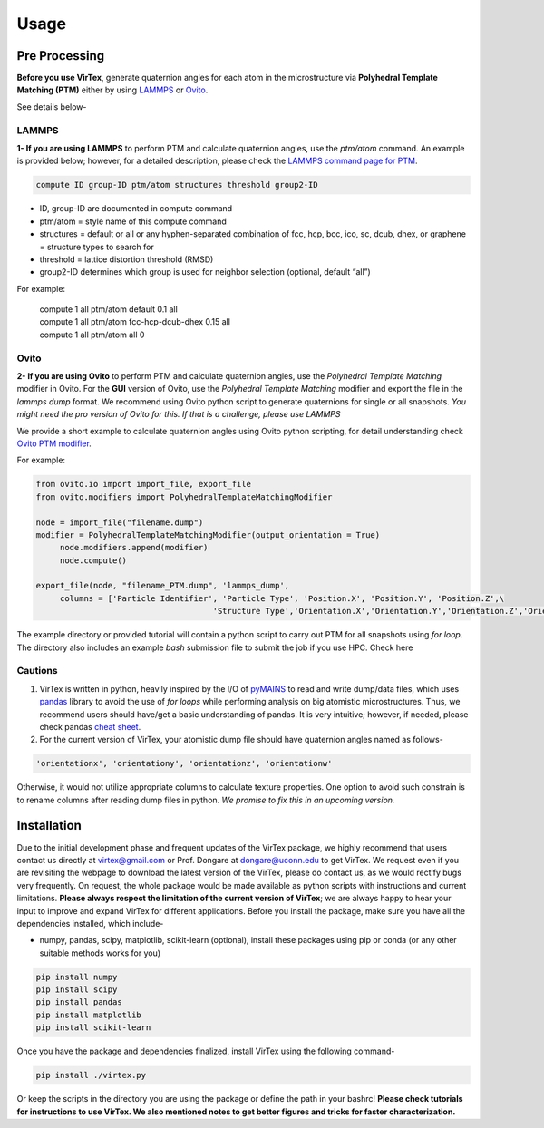 Usage
=====

.. _installation:

Pre Processing
--------------
**Before you use VirTex**, generate quaternion angles for each atom in the microstructure via **Polyhedral Template Matching (PTM)** either by using `LAMMPS <https://www.lammps.org/#gsc.tab=0>`_ or `Ovito <https://www.ovito.org/>`_. 

| See details below-

LAMMPS
~~~~~~
**1- If you are using LAMMPS** to perform PTM and calculate quaternion angles, use the *ptm/atom* command. An example is provided below; however, for a detailed description, please check the `LAMMPS command page for PTM <https://docs.lammps.org/compute_ptm_atom.html>`_.

.. code-block:: console

   compute ID group-ID ptm/atom structures threshold group2-ID
..

* ID, group-ID are documented in compute command
* ptm/atom = style name of this compute command 
* structures = default or all or any hyphen-separated combination of fcc, hcp, bcc, ico, sc, dcub, dhex, or graphene = structure types to search for
* threshold = lattice distortion threshold (RMSD)  
* group2-ID determines which group is used for neighbor selection (optional, default “all”)  

For example:

   | compute 1 all ptm/atom default 0.1 all
   | compute 1 all ptm/atom fcc-hcp-dcub-dhex 0.15 all
   | compute 1 all ptm/atom all 0

Ovito
~~~~~~
**2- If you are using Ovito** to perform PTM and calculate quaternion angles, use the *Polyhedral Template Matching* modifier in Ovito. For the **GUI** version of Ovito, use the *Polyhedral Template Matching* modifier and export the file in the *lammps dump* format. We recommend using Ovito python script to generate quaternions for single or all snapshots. *You might need the pro version of Ovito for this. If that is a challenge, please use LAMMPS*

We provide a short example to calculate quaternion angles using Ovito python scripting, for detail understanding check `Ovito PTM modifier <https://www.ovito.org/docs/current/python/modules/ovito_modifiers.html#ovito.modifiers.PolyhedralTemplateMatchingModifier>`_.

For example:

.. code-block:: python

   from ovito.io import import_file, export_file
   from ovito.modifiers import PolyhedralTemplateMatchingModifier
   
   node = import_file("filename.dump")
   modifier = PolyhedralTemplateMatchingModifier(output_orientation = True)
	node.modifiers.append(modifier)
	node.compute()
   
   export_file(node, "filename_PTM.dump", 'lammps_dump',
	columns = ['Particle Identifier', 'Particle Type', 'Position.X', 'Position.Y', 'Position.Z',\
					'Structure Type','Orientation.X','Orientation.Y','Orientation.Z','Orientation.W'])
..

The example directory or provided tutorial will contain a python script to carry out PTM for all snapshots using *for loop*. The directory also includes an example *bash* submission file to submit the job if you use HPC. Check here

Cautions
~~~~~~~

1. VirTex is written in python, heavily inspired by the I/O of `pyMAINS <https://github.com/mrcavam/pyMAINS>`_ to read and write dump/data files, which uses `pandas <https://pandas.pydata.org/>`_ library to avoid the use of *for loops* while performing analysis on big atomistic microstructures. Thus, we recommend users should have/get a basic understanding of pandas. It is very intuitive; however, if needed, please check pandas `cheat sheet <https://pandas.pydata.org/Pandas_Cheat_Sheet.pdf>`_.

2. For the current version of VirTex, your atomistic dump file should have quaternion angles named as follows-

.. code-block:: python

	'orientationx', 'orientationy', 'orientationz', 'orientationw'

Otherwise, it would not utilize appropriate columns to calculate texture properties. One option to avoid such constrain is to rename columns after reading dump files in python. *We promise to fix this in an upcoming version.*


Installation
------------

Due to the initial development phase and frequent updates of the VirTex package, we highly recommend that users contact us directly at virtex@gmail.com or Prof. Dongare at dongare@uconn.edu to get VirTex. We request even if you are revisiting the webpage to download the latest version of the VirTex, please do contact us, as we would rectify bugs very frequently. On request, the whole package would be made available as python scripts with instructions and current limitations. **Please always respect the limitation of the current version of VirTex**; we are always happy to hear your input to improve and expand VirTex for different applications. Before you install the package, make sure you have all the dependencies installed, which include-

* numpy, pandas, scipy, matplotlib, scikit-learn (optional), install these packages using pip or conda (or any other suitable methods works for you)

.. code-block:: python

   pip install numpy
   pip install scipy
   pip install pandas
   pip install matplotlib
   pip install scikit-learn 

Once you have the package and dependencies finalized, install VirTex using the following command-

.. code-block:: console

   pip install ./virtex.py

Or keep the scripts in the directory you are using the package or define the path in your bashrc! **Please check tutorials for instructions to use VirTex. We also mentioned notes to get better figures and tricks for faster characterization.**



..
	Creating recipes
	----------------

	To retrieve a list of random ingredients,
	you can use the ``lumache.get_random_ingredients()`` function:

	.. autofunction:: lumache.get_random_ingredients

	The ``kind`` parameter should be either ``"meat"``, ``"fish"``,
	or ``"veggies"``. Otherwise, :py:func:`lumache.get_random_ingredients`
	will raise an exception.

	.. autoexception:: lumache.InvalidKindError

	For examples:

	>>> import lumache
	>>> lumache.get_random_ingredients()
	['shells', 'gorgonzola', 'parsley']

